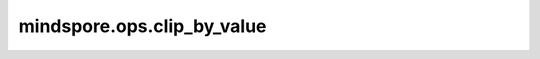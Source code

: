 ﻿mindspore.ops.clip_by_value
============================

.. py:function:: mindspore.ops.clip_by_value(x, clip_value_min, clip_value_max)

    将输入Tensor值裁剪到指定的最小值和最大值之间。

    限制 :math:`x` 的范围，其 :math:`x` 的最小值为'clip_value_min'，最大值为'clip_value_max'。

    .. math::
        out_i= \left\{
        \begin{array}{align}
            clip\_value_{max} & \text{ if } x_i\ge  clip\_value_{max} \\
            x_i & \text{ if } clip\_value_{min} \lt x_i \lt clip\_value_{max} \\
            clip\_value_{min} & \text{ if } x_i \le clip\_value_{min} \\
        \end{array}\right.

    .. note::
        'clip_value_min'必须小于或等于'clip_value_max'。

    **参数：**

    - **x** (Tensor) - clip_by_value的输入，任意维度的Tensor。
    - **clip_value_min** (Tensor) - 指定最小值。
    - **clip_value_max** (Tensor) - 指定最大值。

    **返回：**

    Tensor，表示裁剪后的Tensor。其shape和数据类型和 `x` 相同。